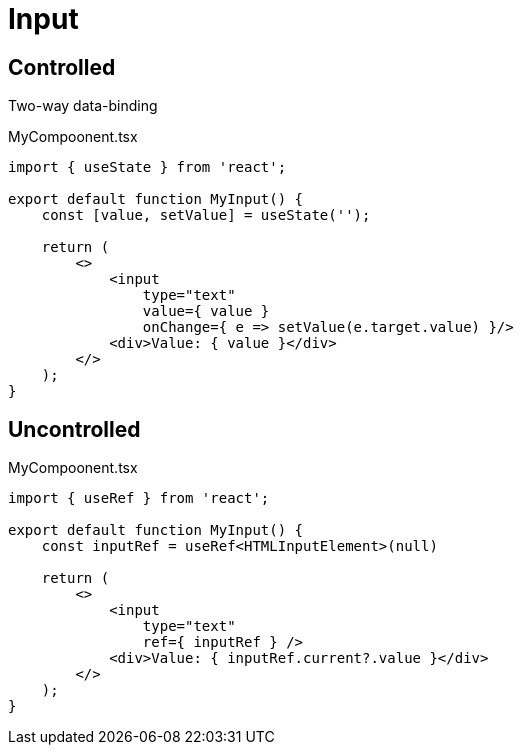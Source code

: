 = Input

== Controlled

Two-way data-binding

[,tsx,title="MyCompoonent.tsx"]
----
import { useState } from 'react';

export default function MyInput() {
    const [value, setValue] = useState('');
    
    return (
        <>
            <input 
                type="text" 
                value={ value } 
                onChange={ e => setValue(e.target.value) }/>
            <div>Value: { value }</div>
        </>
    );
}
----

== Uncontrolled

[,tsx,title="MyCompoonent.tsx"]
----
import { useRef } from 'react';

export default function MyInput() {
    const inputRef = useRef<HTMLInputElement>(null)

    return (
        <>
            <input
                type="text"
                ref={ inputRef } />
            <div>Value: { inputRef.current?.value }</div>
        </>
    );
}
----